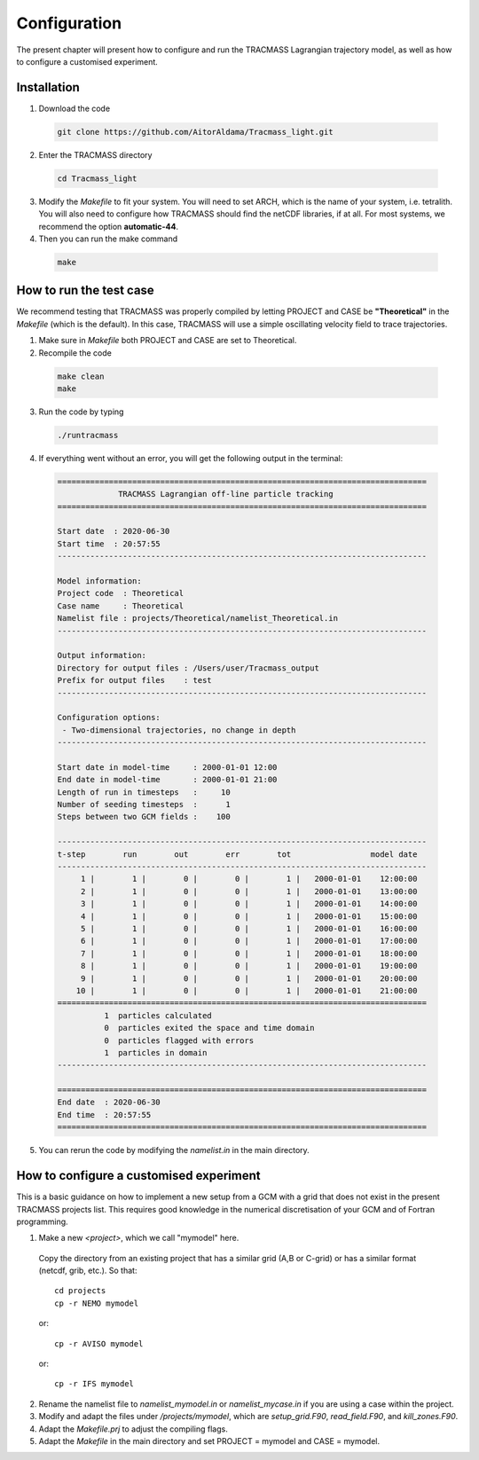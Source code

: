 Configuration
=============

The present chapter will present how to configure and run the TRACMASS Lagrangian trajectory model, as well as how to configure a customised experiment.

Installation
------------

1. Download the code

  .. code-block:: none

    git clone https://github.com/AitorAldama/Tracmass_light.git

2. Enter the TRACMASS directory

  .. code-block:: none

    cd Tracmass_light

3. Modify the *Makefile* to fit your system. You will need to set ARCH, which is the name of your system, i.e. tetralith. You will also need to configure how TRACMASS should find the netCDF libraries, if at all. For most systems, we recommend the option **automatic-44**.

4. Then you can run the make command

  .. code-block:: none

    make

How to run the test case
------------------------

We recommend testing that TRACMASS was properly compiled by letting PROJECT and CASE be **"Theoretical"** in the *Makefile* (which is the default). In this case, TRACMASS will use a simple oscillating velocity field to trace trajectories.

1. Make sure in *Makefile* both PROJECT and CASE are set to Theoretical.

2. Recompile the code

  .. code-block:: none

      make clean
      make

3. Run the code by typing

  .. code-block:: none

      ./runtracmass

4. If everything went without an error, you will get the following output in the terminal:

  .. code-block:: none

    ===============================================================================
                 TRACMASS Lagrangian off-line particle tracking
    ===============================================================================

    Start date  : 2020-06-30
    Start time  : 20:57:55
    -------------------------------------------------------------------------------

    Model information:
    Project code  : Theoretical
    Case name     : Theoretical
    Namelist file : projects/Theoretical/namelist_Theoretical.in
    -------------------------------------------------------------------------------

    Output information:
    Directory for output files : /Users/user/Tracmass_output
    Prefix for output files    : test
    -------------------------------------------------------------------------------

    Configuration options:
     - Two-dimensional trajectories, no change in depth
    -------------------------------------------------------------------------------

    Start date in model-time     : 2000-01-01 12:00
    End date in model-time       : 2000-01-01 21:00
    Length of run in timesteps   :     10
    Number of seeding timesteps  :      1
    Steps between two GCM fields :    100

    -------------------------------------------------------------------------------
    t-step        run        out        err        tot                 model date
    -------------------------------------------------------------------------------
         1 |        1 |        0 |        0 |        1 |   2000-01-01    12:00:00
         2 |        1 |        0 |        0 |        1 |   2000-01-01    13:00:00
         3 |        1 |        0 |        0 |        1 |   2000-01-01    14:00:00
         4 |        1 |        0 |        0 |        1 |   2000-01-01    15:00:00
         5 |        1 |        0 |        0 |        1 |   2000-01-01    16:00:00
         6 |        1 |        0 |        0 |        1 |   2000-01-01    17:00:00
         7 |        1 |        0 |        0 |        1 |   2000-01-01    18:00:00
         8 |        1 |        0 |        0 |        1 |   2000-01-01    19:00:00
         9 |        1 |        0 |        0 |        1 |   2000-01-01    20:00:00
        10 |        1 |        0 |        0 |        1 |   2000-01-01    21:00:00
    ===============================================================================
              1  particles calculated
              0  particles exited the space and time domain
              0  particles flagged with errors
              1  particles in domain
    -------------------------------------------------------------------------------

    ===============================================================================
    End date  : 2020-06-30
    End time  : 20:57:55
    ===============================================================================

5. You can rerun the code by modifying the *namelist.in* in the main directory.

How to configure a customised experiment
----------------------------------------

This is a basic guidance on how to implement a new setup from a GCM with a grid that does not exist in the present TRACMASS projects list. This requires good knowledge in the numerical discretisation of your GCM and of Fortran programming.

1. Make a new *<project>*, which we call "mymodel" here.

  Copy the directory from an existing project that has a similar grid (A,B or C-grid) or has a similar format (netcdf, grib, etc.). So that::

    cd projects
    cp -r NEMO mymodel

  or::

    cp -r AVISO mymodel

  or::

    cp -r IFS mymodel

2. Rename the namelist file to *namelist_mymodel.in* or *namelist_mycase.in* if you are using a case within the project.

3. Modify and adapt the files under */projects/mymodel*, which are *setup_grid.F90*, *read_field.F90*, and *kill_zones.F90*.

4. Adapt the *Makefile.prj* to adjust the compiling flags.

5. Adapt the *Makefile* in the main directory and set PROJECT = mymodel and CASE = mymodel.
